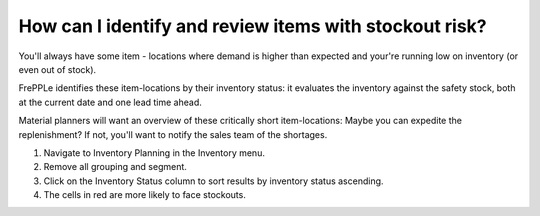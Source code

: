 =======================================================
How can I identify and review items with stockout risk?
=======================================================

You'll always have some item - locations where demand is higher than expected and
your're running low on inventory (or even out of stock).

FrePPLe identifies these item-locations by their inventory status: it evaluates
the inventory against the safety stock, both at the current date and one lead time
ahead.

Material planners will want an overview of these critically short item-locations:
Maybe you can expedite the replenishment? If not, you'll want to notify the sales
team of the shortages.

1) Navigate to Inventory Planning in the Inventory menu.
2) Remove all grouping and segment.
3) Click on the Inventory Status column to sort results by inventory status ascending.
4) The cells in red are more likely to face stockouts.

.. raw:: html

   <iframe width="1038" height="584" src="https://www.youtube.com/embed/DjQr6ouqQug" frameborder="0" allowfullscreen></iframe>